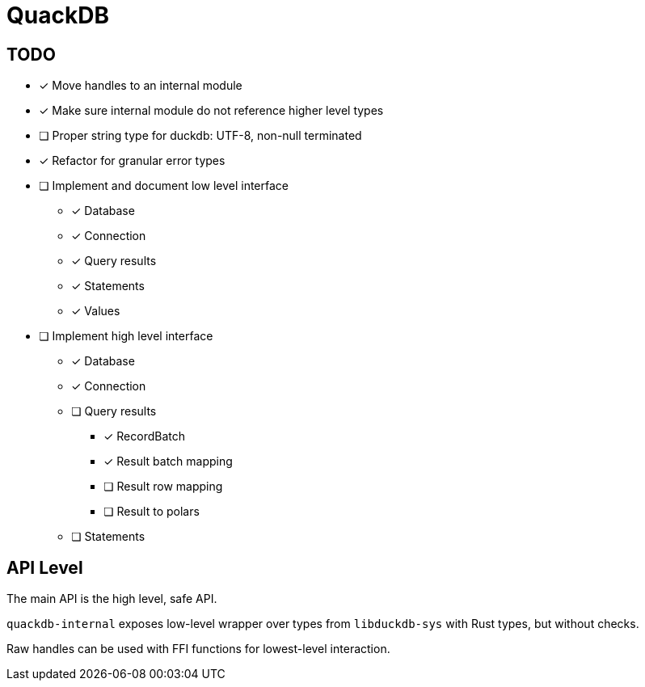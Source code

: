 = QuackDB

== TODO

* [x] Move handles to an internal module
* [x] Make sure internal module do not reference higher level types
* [ ] Proper string type for duckdb: UTF-8, non-null terminated
* [x] Refactor for granular error types
* [ ] Implement and document low level interface
** [x] Database
** [x] Connection
** [x] Query results
** [x] Statements
** [x] Values
* [ ] Implement high level interface
** [x] Database
** [x] Connection
** [ ] Query results
*** [x] RecordBatch
*** [x] Result batch mapping
*** [ ] Result row mapping
*** [ ] Result to polars
** [ ] Statements

== API Level

The main API is the high level, safe API.

`quackdb-internal` exposes low-level wrapper over types from `libduckdb-sys` with Rust types, but without checks.

Raw handles can be used with FFI functions for lowest-level interaction.
